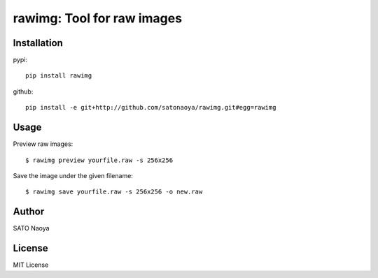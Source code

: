 rawimg: Tool for raw images
===========================

Installation
------------

pypi::

    pip install rawimg

github::

    pip install -e git+http://github.com/satonaoya/rawimg.git#egg=rawimg

Usage
-----
Preview raw images::

    $ rawimg preview yourfile.raw -s 256x256

Save the image under the given filename::

    $ rawimg save yourfile.raw -s 256x256 -o new.raw

Author
------

SATO Naoya

License
-------

MIT License
